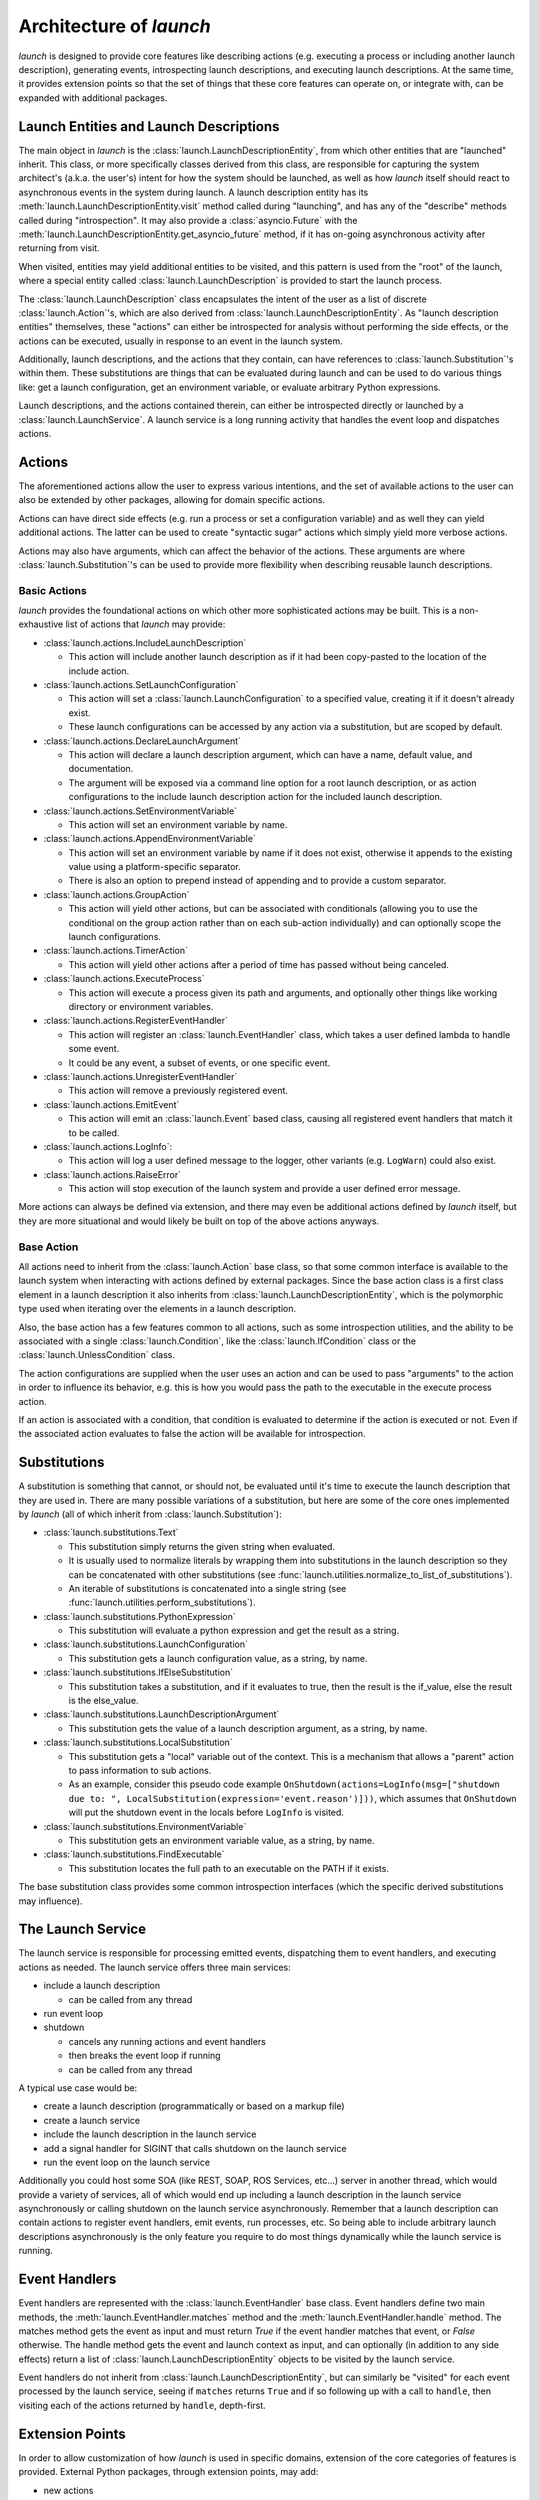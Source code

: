 Architecture of `launch`
========================

`launch` is designed to provide core features like describing actions (e.g. executing a process or including another launch description), generating events, introspecting launch descriptions, and executing launch descriptions.
At the same time, it provides extension points so that the set of things that these core features can operate on, or integrate with, can be expanded with additional packages.

Launch Entities and Launch Descriptions
---------------------------------------

The main object in `launch` is the :class:`launch.LaunchDescriptionEntity`, from which other entities that are "launched" inherit.
This class, or more specifically classes derived from this class, are responsible for capturing the system architect's (a.k.a. the user's) intent for how the system should be launched, as well as how `launch` itself should react to asynchronous events in the system during launch.
A launch description entity has its :meth:`launch.LaunchDescriptionEntity.visit` method called during "launching", and has any of the "describe" methods called during "introspection".
It may also provide a :class:`asyncio.Future` with the :meth:`launch.LaunchDescriptionEntity.get_asyncio_future` method, if it has on-going asynchronous activity after returning from visit.

When visited, entities may yield additional entities to be visited, and this pattern is used from the "root" of the launch, where a special entity called :class:`launch.LaunchDescription` is provided to start the launch process.

The :class:`launch.LaunchDescription` class encapsulates the intent of the user as a list of discrete :class:`launch.Action`'s, which are also derived from :class:`launch.LaunchDescriptionEntity`.
As "launch description entities" themselves, these "actions" can either be introspected for analysis without performing the side effects, or the actions can be executed, usually in response to an event in the launch system.

Additionally, launch descriptions, and the actions that they contain, can have references to :class:`launch.Substitution`'s within them.
These substitutions are things that can be evaluated during launch and can be used to do various things like: get a launch configuration, get an environment variable, or evaluate arbitrary Python expressions.

Launch descriptions, and the actions contained therein, can either be introspected directly or launched by a :class:`launch.LaunchService`.
A launch service is a long running activity that handles the event loop and dispatches actions.

Actions
-------

The aforementioned actions allow the user to express various intentions, and the set of available actions to the user can also be extended by other packages, allowing for domain specific actions.

Actions can have direct side effects (e.g. run a process or set a configuration variable) and as well they can yield additional actions.
The latter can be used to create "syntactic sugar" actions which simply yield more verbose actions.

Actions may also have arguments, which can affect the behavior of the actions.
These arguments are where :class:`launch.Substitution`'s can be used to provide more flexibility when describing reusable launch descriptions.

Basic Actions
^^^^^^^^^^^^^

`launch` provides the foundational actions on which other more sophisticated actions may be built.
This is a non-exhaustive list of actions that `launch` may provide:

- :class:`launch.actions.IncludeLaunchDescription`

  - This action will include another launch description as if it had been copy-pasted to the location of the include action.

- :class:`launch.actions.SetLaunchConfiguration`

  - This action will set a :class:`launch.LaunchConfiguration` to a specified value, creating it if it doesn't already exist.
  - These launch configurations can be accessed by any action via a substitution, but are scoped by default.

- :class:`launch.actions.DeclareLaunchArgument`

  - This action will declare a launch description argument, which can have a name, default value, and documentation.
  - The argument will be exposed via a command line option for a root launch description, or as action configurations to the include launch description action for the included launch description.

- :class:`launch.actions.SetEnvironmentVariable`

  - This action will set an environment variable by name.

- :class:`launch.actions.AppendEnvironmentVariable`

  - This action will set an environment variable by name if it does not exist, otherwise it appends to the existing value using a platform-specific separator.
  - There is also an option to prepend instead of appending and to provide a custom separator.

- :class:`launch.actions.GroupAction`

  - This action will yield other actions, but can be associated with conditionals (allowing you to use the conditional on the group action rather than on each sub-action individually) and can optionally scope the launch configurations.

- :class:`launch.actions.TimerAction`

  - This action will yield other actions after a period of time has passed without being canceled.

- :class:`launch.actions.ExecuteProcess`

  - This action will execute a process given its path and arguments, and optionally other things like working directory or environment variables.

- :class:`launch.actions.RegisterEventHandler`

  - This action will register an :class:`launch.EventHandler` class, which takes a user defined lambda to handle some event.
  - It could be any event, a subset of events, or one specific event.

- :class:`launch.actions.UnregisterEventHandler`

  - This action will remove a previously registered event.

- :class:`launch.actions.EmitEvent`

  - This action will emit an :class:`launch.Event` based class, causing all registered event handlers that match it to be called.

- :class:`launch.actions.LogInfo`:

  - This action will log a user defined message to the logger, other variants (e.g. ``LogWarn``) could also exist.

- :class:`launch.actions.RaiseError`

  - This action will stop execution of the launch system and provide a user defined error message.

More actions can always be defined via extension, and there may even be additional actions defined by `launch` itself, but they are more situational and would likely be built on top of the above actions anyways.

Base Action
^^^^^^^^^^^

All actions need to inherit from the :class:`launch.Action` base class, so that some common interface is available to the launch system when interacting with actions defined by external packages.
Since the base action class is a first class element in a launch description it also inherits from :class:`launch.LaunchDescriptionEntity`, which is the polymorphic type used when iterating over the elements in a launch description.

Also, the base action has a few features common to all actions, such as some introspection utilities, and the ability to be associated with a single :class:`launch.Condition`, like the :class:`launch.IfCondition` class or the :class:`launch.UnlessCondition` class.

The action configurations are supplied when the user uses an action and can be used to pass "arguments" to the action in order to influence its behavior, e.g. this is how you would pass the path to the executable in the execute process action.

If an action is associated with a condition, that condition is evaluated to determine if the action is executed or not.
Even if the associated action evaluates to false the action will be available for introspection.

Substitutions
-------------

A substitution is something that cannot, or should not, be evaluated until it's time to execute the launch description that they are used in.
There are many possible variations of a substitution, but here are some of the core ones implemented by `launch` (all of which inherit from :class:`launch.Substitution`):

- :class:`launch.substitutions.Text`

  - This substitution simply returns the given string when evaluated.
  - It is usually used to normalize literals by wrapping them into substitutions in the launch description so they can be concatenated with other substitutions (see :func:`launch.utilities.normalize_to_list_of_substitutions`).
  - An iterable of substitutions is concatenated into a single string (see :func:`launch.utilities.perform_substitutions`).

- :class:`launch.substitutions.PythonExpression`

  - This substitution will evaluate a python expression and get the result as a string.

- :class:`launch.substitutions.LaunchConfiguration`

  - This substitution gets a launch configuration value, as a string, by name.

- :class:`launch.substitutions.IfElseSubstitution`

  - This substitution takes a substitution, and if it evaluates to true, then the result is the if_value, else the result is the else_value.

- :class:`launch.substitutions.LaunchDescriptionArgument`

  - This substitution gets the value of a launch description argument, as a string, by name.

- :class:`launch.substitutions.LocalSubstitution`

  - This substitution gets a "local" variable out of the context. This is a mechanism that allows a "parent" action to pass information to sub actions.
  - As an example, consider this pseudo code example ``OnShutdown(actions=LogInfo(msg=["shutdown due to: ", LocalSubstitution(expression='event.reason')]))``, which assumes that ``OnShutdown`` will put the shutdown event in the locals before ``LogInfo`` is visited.

- :class:`launch.substitutions.EnvironmentVariable`

  - This substitution gets an environment variable value, as a string, by name.

- :class:`launch.substitutions.FindExecutable`

  - This substitution locates the full path to an executable on the PATH if it exists.

The base substitution class provides some common introspection interfaces (which the specific derived substitutions may influence).

The Launch Service
------------------

The launch service is responsible for processing emitted events, dispatching them to event handlers, and executing actions as needed.
The launch service offers three main services:

- include a launch description

  - can be called from any thread

- run event loop
- shutdown

  - cancels any running actions and event handlers
  - then breaks the event loop if running
  - can be called from any thread

A typical use case would be:

- create a launch description (programmatically or based on a markup file)
- create a launch service
- include the launch description in the launch service
- add a signal handler for SIGINT that calls shutdown on the launch service
- run the event loop on the launch service

Additionally you could host some SOA (like REST, SOAP, ROS Services, etc...) server in another thread, which would provide a variety of services, all of which would end up including a launch description in the launch service asynchronously or calling shutdown on the launch service asynchronously.
Remember that a launch description can contain actions to register event handlers, emit events, run processes, etc.
So being able to include arbitrary launch descriptions asynchronously is the only feature you require to do most things dynamically while the launch service is running.

Event Handlers
--------------

Event handlers are represented with the :class:`launch.EventHandler` base class.
Event handlers define two main methods, the :meth:`launch.EventHandler.matches` method and the :meth:`launch.EventHandler.handle` method.
The matches method gets the event as input and must return `True` if the event handler matches that event, or `False` otherwise.
The handle method gets the event and launch context as input, and can optionally (in addition to any side effects) return a list of :class:`launch.LaunchDescriptionEntity` objects to be visited by the launch service.

Event handlers do not inherit from :class:`launch.LaunchDescriptionEntity`, but can similarly be "visited" for each event processed by the launch service, seeing if ``matches`` returns ``True`` and if so following up with a call to ``handle``, then visiting each of the actions returned by ``handle``, depth-first.

Extension Points
----------------

In order to allow customization of how `launch` is used in specific domains, extension of the core categories of features is provided.
External Python packages, through extension points, may add:

- new actions

  - must directly or indirectly inherit from :class:`launch.Action`

- new events

  - must directly or indirectly inherit from :class:`launch.Event`

- new substitutions

  - must directly or indirectly inherit from :class:`launch.Substitution`

- kinds of entities in the launch description

  - must directly or indirectly inherit from :class:`launch.LaunchDescriptionEntity`

In the future, more traditional extensions (like with ``setuptools``' ``entry_point`` feature) may be available via the launch service, e.g. the ability to include some extra entities and event handlers before the launch description is included.
